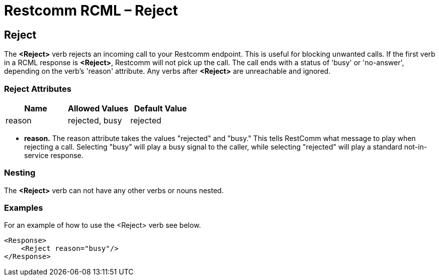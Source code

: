 = Restcomm RCML – Reject

[[reject]]
== Reject
The *<Reject>* verb rejects an incoming call to your Restcomm endpoint. This is useful for blocking unwanted calls. If the first verb in a RCML response is **<Reject>**, Restcomm will not pick up the call. The call ends with a status of 'busy' or 'no-answer', depending on the verb's 'reason' attribute. Any verbs after *<Reject>* are unreachable and ignored.  

=== Reject Attributes

[cols=",,",options="header",]
|===================================
|Name |Allowed Values |Default Value
|reason |rejected, busy |rejected
|===================================

* *reason.* The reason attribute takes the values "rejected" and "busy." This tells RestComm what message to play when rejecting a call. Selecting "busy" will play a busy signal to the caller, while selecting "rejected" will play a standard not-in-service response.

=== Nesting
The *<Reject>* verb can not have any other verbs or nouns nested.

=== Examples
For an example of how to use the <Reject> verb see below.

----
<Response>
    <Reject reason="busy"/>
</Response>
----